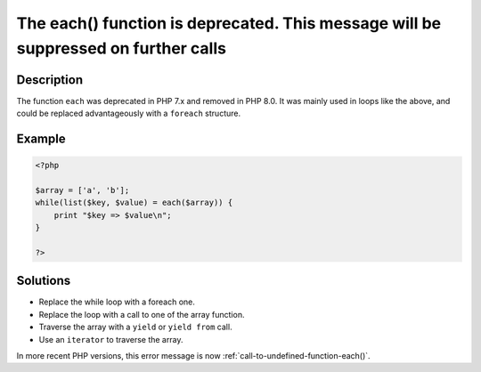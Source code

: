 .. _the-each()-function-is-deprecated.-this-message-will-be-suppressed-on-further-calls:

The each() function is deprecated. This message will be suppressed on further calls
-----------------------------------------------------------------------------------
 
.. meta::
	:description:
		The each() function is deprecated. This message will be suppressed on further calls: The function ``each`` was deprecated in PHP 7.
	:og:image: https://php-changed-behaviors.readthedocs.io/en/latest/_static/logo.png
	:og:type: article
	:og:title: The each() function is deprecated. This message will be suppressed on further calls
	:og:description: The function ``each`` was deprecated in PHP 7
	:og:url: https://php-errors.readthedocs.io/en/latest/messages/the-each%28%29-function-is-deprecated.-this-message-will-be-suppressed-on-further-calls.html
	:og:locale: en
	:twitter:card: summary_large_image
	:twitter:site: @exakat
	:twitter:title: The each() function is deprecated. This message will be suppressed on further calls
	:twitter:description: The each() function is deprecated. This message will be suppressed on further calls: The function ``each`` was deprecated in PHP 7
	:twitter:creator: @exakat
	:twitter:image:src: https://php-changed-behaviors.readthedocs.io/en/latest/_static/logo.png

.. raw:: html

	<script type="application/ld+json">{"@context":"https:\/\/schema.org","@graph":[{"@type":"WebPage","@id":"https:\/\/php-errors.readthedocs.io\/en\/latest\/tips\/the-each()-function-is-deprecated.-this-message-will-be-suppressed-on-further-calls.html","url":"https:\/\/php-errors.readthedocs.io\/en\/latest\/tips\/the-each()-function-is-deprecated.-this-message-will-be-suppressed-on-further-calls.html","name":"The each() function is deprecated. This message will be suppressed on further calls","isPartOf":{"@id":"https:\/\/www.exakat.io\/"},"datePublished":"Wed, 15 Jan 2025 15:17:55 +0000","dateModified":"Wed, 15 Jan 2025 15:17:55 +0000","description":"The function ``each`` was deprecated in PHP 7","inLanguage":"en-US","potentialAction":[{"@type":"ReadAction","target":["https:\/\/php-tips.readthedocs.io\/en\/latest\/tips\/the-each()-function-is-deprecated.-this-message-will-be-suppressed-on-further-calls.html"]}]},{"@type":"WebSite","@id":"https:\/\/www.exakat.io\/","url":"https:\/\/www.exakat.io\/","name":"Exakat","description":"Smart PHP static analysis","inLanguage":"en-US"}]}</script>

Description
___________
 
The function ``each`` was deprecated in PHP 7.x and removed in PHP 8.0. It was mainly used in loops like the above, and could be replaced advantageously with a ``foreach`` structure.

Example
_______

.. code-block:: php

   <?php
   
   $array = ['a', 'b'];
   while(list($key, $value) = each($array)) {
       print "$key => $value\n";
   }
   
   ?>

Solutions
_________

+ Replace the while loop with a foreach one.
+ Replace the loop with a call to one of the array function.
+ Traverse the array with a ``yield`` or ``yield from`` call.
+ Use an ``iterator`` to traverse the array.


In more recent PHP versions, this error message is now :ref:`call-to-undefined-function-each()`.
